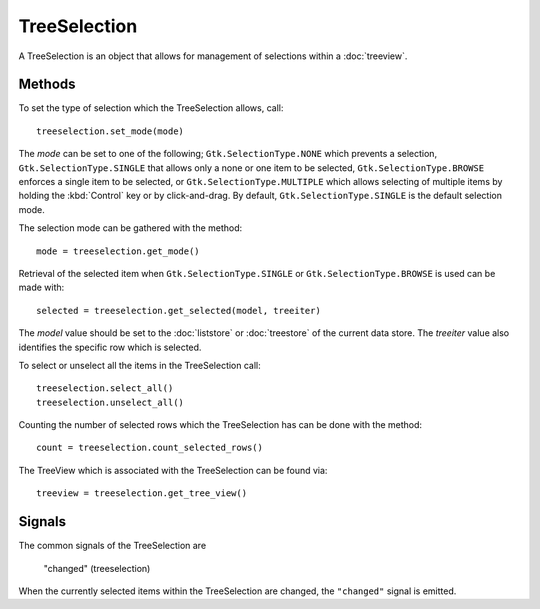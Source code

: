 TreeSelection
=============
A TreeSelection is an object that allows for management of selections within a :doc:`treeview`.

=======
Methods
=======
To set the type of selection which the TreeSelection allows, call::

  treeselection.set_mode(mode)

The *mode* can be set to one of the following; ``Gtk.SelectionType.NONE`` which prevents a selection, ``Gtk.SelectionType.SINGLE`` that allows only a none or one item to be selected, ``Gtk.SelectionType.BROWSE`` enforces a single item to be selected, or ``Gtk.SelectionType.MULTIPLE`` which allows selecting of multiple items by holding the :kbd:`Control` key or by click-and-drag. By default, ``Gtk.SelectionType.SINGLE`` is the default selection mode.

The selection mode can be gathered with the method::

  mode = treeselection.get_mode()

Retrieval of the selected item when ``Gtk.SelectionType.SINGLE`` or ``Gtk.SelectionType.BROWSE`` is used can be made with::

  selected = treeselection.get_selected(model, treeiter)

The *model* value should be set to the :doc:`liststore` or :doc:`treestore` of the current data store. The *treeiter* value also identifies the specific row which is selected.

To select or unselect all the items in the TreeSelection call::

  treeselection.select_all()
  treeselection.unselect_all()

Counting the number of selected rows which the TreeSelection has can be done with the method::

  count = treeselection.count_selected_rows()

The TreeView which is associated with the TreeSelection can be found via::

  treeview = treeselection.get_tree_view()

=======
Signals
=======
The common signals of the TreeSelection are

  "changed" (treeselection)

When the currently selected items within the TreeSelection are changed, the ``"changed"`` signal is emitted.
